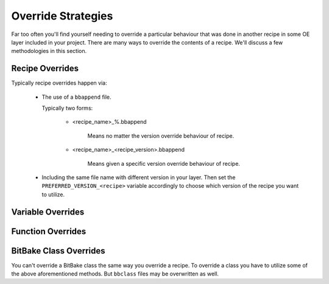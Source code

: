 Override Strategies
~~~~~~~~~~~~~~~~~~~

Far too often you'll find yourself needing to override a particular behaviour
that was done in another recipe in some OE layer included in your project.
There are many ways to override the contents of a recipe. We'll discuss a few
methodologies in this section.

================
Recipe Overrides
================

Typically recipe overrides happen via:

	* The use of a ``bbappend`` file.

          Typically two forms:

		* <recipe_name>_%.bbappend

			| Means no matter the version override behaviour of recipe.

 		* <recipe_name>_<recipe_version>.bbappend

			| Means given a specific version override behaviour of recipe.

	* Including the same file name with different version in your layer.
	  Then set the ``PREFERRED_VERSION_<recipe>`` variable accordingly to
	  choose which version of the recipe you want to utilize.

==================
Variable Overrides
==================

==================
Function Overrides
==================

=======================
BitBake Class Overrides
=======================

You can't override a BitBake class the same way you override a recipe.
To override a class you have to utilize some of the above aforementioned
methods. But ``bbclass`` files may be overwritten as well.
